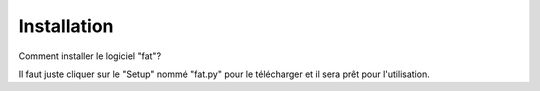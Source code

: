 Installation 
===========================


Comment installer le logiciel "fat"?

Il faut juste cliquer sur le "Setup" nommé "fat.py" pour le télécharger et il sera prêt pour l'utilisation.




